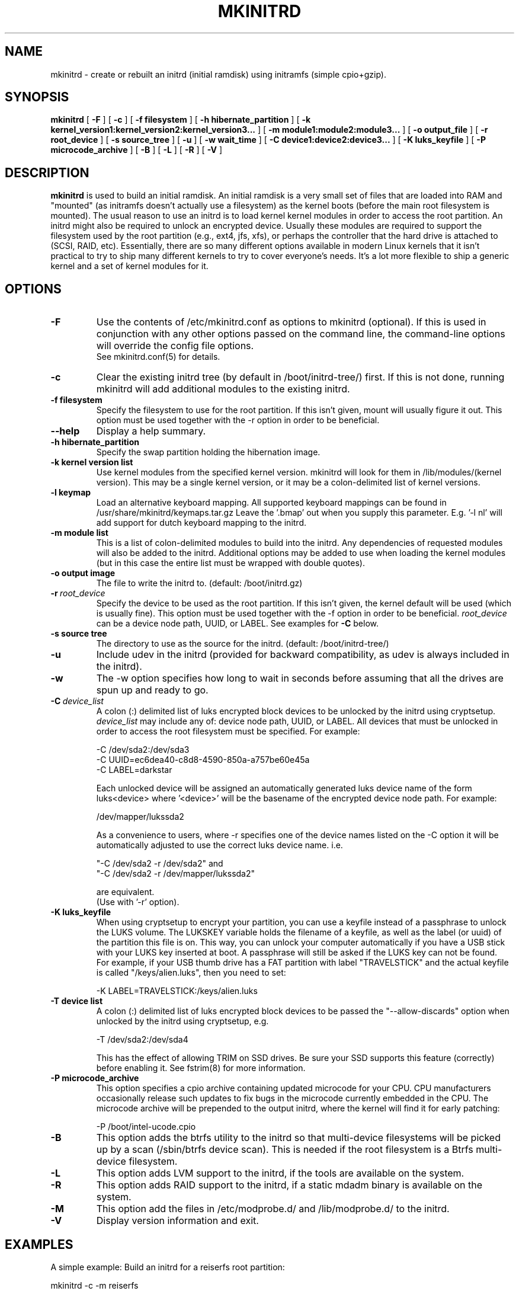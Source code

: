 .\" -*- nroff -*-
.ds g \" empty
.ds G \" empty
.\" Like TP, but if specified indent is more than half
.\" the current line-length - indent, use the default indent.
.de Tp
.ie \\n(.$=0:((0\\$1)*2u>(\\n(.lu-\\n(.iu)) .TP
.el .TP "\\$1"
..
.TH MKINITRD 8 "27 March 2010" "Slackware Version 13.1"
.SH NAME
mkinitrd \- create or rebuilt an initrd (initial ramdisk) using initramfs (simple cpio+gzip).
.SH SYNOPSIS
.B mkinitrd
[
.B \-F
]
[
.B \-c
]
[
.B \-f filesystem
]
[
.B \-h hibernate_partition
]
[
.B \-k kernel_version1:kernel_version2:kernel_version3...
]
[
.B \-m module1:module2:module3...
]
[
.B \-o output_file
]
[
.B \-r root_device
]
[
.B \-s source_tree
]
[
.B \-u
]
[
.B \-w wait_time
]
[
.B \-C device1:device2:device3...
]
[
.B \-K luks_keyfile
]
[
.B \-P microcode_archive
]
[
.B \-B
]
[
.B \-L
]
[
.B \-R
]
[
.B \-V
]
.SH DESCRIPTION
.B mkinitrd
is used to build an initial ramdisk.  An initial ramdisk is a very small
set of files that are loaded into RAM and "mounted" (as initramfs doesn't
actually use a filesystem) as the kernel boots (before the main root
filesystem is mounted). The usual reason to use an initrd is to load kernel
kernel modules in order to access the root partition. An initrd might also
be required to unlock an encrypted device.  Usually these modules are
required to support the filesystem used by the root partition (e.g., ext4,
jfs, xfs), or perhaps the controller that the hard drive is attached to
(SCSI, RAID, etc).  Essentially, there are so many different options
available in modern Linux kernels that it isn't practical to try to ship
many different kernels to try to cover everyone's needs. It's a lot more
flexible to ship a generic kernel and a set of kernel modules for it.
.SH OPTIONS
.TP
.B \-F
Use the contents of /etc/mkinitrd.conf as options to mkinitrd (optional).
If this is used in conjunction with any other options passed on the command 
line, the command-line options will override the config file options.  
.br
See mkinitrd.conf(5) for details.
.TP
.B \-c
Clear the existing initrd tree (by default in /boot/initrd-tree/) first.
If this is not done, running mkinitrd will add additional modules to the
existing initrd.
.TP
.B \-f filesystem
Specify the filesystem to use for the root partition.  If this isn't given,
mount will usually figure it out.  This option must be used together with the
\-r option in order to be beneficial.
.TP
.B \--help
Display a help summary.
.TP
.B \-h hibernate_partition
Specify the swap partition holding the hibernation image.
.TP
.B \-k kernel version list
Use kernel modules from the specified kernel version.  mkinitrd will look
for them in /lib/modules/(kernel version). This may be a single kernel version,
or it may be a colon-delimited list of kernel versions.
.TP
.B \-l keymap
Load an alternative keyboard mapping. All supported keyboard mappings
can be found in /usr/share/mkinitrd/keymaps.tar.gz
Leave the '.bmap' out when you supply this parameter. E.g. '-l nl' will 
add support for dutch keyboard mapping to the initrd.
.TP
.B \-m module list
This is a list of colon-delimited modules to build into the initrd.
Any dependencies of requested modules will also be added to the initrd.
Additional options may be added to use when loading the kernel modules
(but in this case the entire list must be wrapped with double quotes). 
.TP
.B \-o output image
The file to write the initrd to.  (default: /boot/initrd.gz)
.TP
.BI \-r \ root_device
Specify the device to be used as the root partition.  If this isn't given, the
kernel default will be used (which is usually fine).  This option must be used
together with the \-f option in order to be beneficial.
.I root_device
can be a device node path, UUID, or LABEL. See examples for \fB\-C\fR below.
.TP
.B \-s source tree
The directory to use as the source for the initrd.  (default: /boot/initrd-tree/)
.TP
.B \-u
Include udev in the initrd (provided for backward compatibility, as udev is 
always included in the initrd).
.TP
.B \-w
The -w option specifies how long to wait in seconds before assuming that all the
drives are spun up and ready to go.
.TP
.BI \-C \ device_list
A colon (:) delimited list of luks encrypted block devices to be unlocked by
the initrd using cryptsetup.
.I device_list
may include any of: device node path, UUID, or LABEL.  All devices that must be
unlocked in order to access the root filesystem must be specified. For example:

  -C /dev/sda2:/dev/sda3
.br
  -C UUID=ec6dea40-c8d8-4590-850a-a757be60e45a
.br
  -C LABEL=darkstar

Each unlocked device will be assigned an automatically generated luks device
name of the form luks<device> where '<device>' will be the basename of the
encrypted device node path. For example:

  /dev/mapper/lukssda2

As a convenience to users, where -r specifies one of the device names listed
on the -C option it will be automatically adjusted to use the correct luks
device name. i.e.

  "-C /dev/sda2 -r /dev/sda2" and
  "-C /dev/sda2 -r /dev/mapper/lukssda2"

are equivalent.
.br
(Use with '-r' option).
.TP
.B \-K luks_keyfile
When using cryptsetup to encrypt your partition, you can use a keyfile instead
of a passphrase to unlock the LUKS volume.  The LUKSKEY variable holds the
filename of a keyfile, as well as the label (or uuid) of the partition this
file is on.  This way, you can unlock your computer automatically if you have a
USB stick with your LUKS key inserted at boot. A passphrase will still be asked
if the LUKS key can not be found.
.br
For example, if your USB thumb drive has a FAT partition with label
"TRAVELSTICK" and the actual keyfile is called "/keys/alien.luks", then
you need to set:

  -K LABEL=TRAVELSTICK:/keys/alien.luks
.TP
.B \-T device list
A colon (:) delimited list of luks encrypted block devices to be passed the
"--allow-discards" option when unlocked by the initrd using cryptsetup, e.g.

  -T /dev/sda2:/dev/sda4

This has the effect of allowing TRIM on SSD drives. Be sure your SSD supports 
this feature (correctly) before enabling it.  See fstrim(8) for more information.
.TP
.B \-P microcode_archive
This option specifies a cpio archive containing updated microcode for your CPU.
CPU manufacturers occasionally release such updates to fix bugs in the microcode
currently embedded in the CPU. The microcode archive will be prepended to the
output initrd, where the kernel will find it for early patching:

  -P /boot/intel-ucode.cpio

.TP
.B \-B
This option adds the btrfs utility to the initrd so that multi-device filesystems
will be picked up by a scan (/sbin/btrfs device scan).  This is needed if the
root filesystem is a Btrfs multi-device filesystem.
.TP
.B \-L
This option adds LVM support to the initrd, if the tools are
available on the system.
.TP
.B \-R
This option adds RAID support to the initrd, if a static mdadm binary is
available on the system.
.TP
.B \-M
This option add the files in /etc/modprobe.d/ and /lib/modprobe.d/ to the initrd.
.TP
.B \-V
Display version information and exit.
.SH EXAMPLES
A simple example:  Build an initrd for a reiserfs root partition:

  mkinitrd -c -m reiserfs

Another example:  Build an initrd image using Linux 2.6.33.1 kernel
modules for a system with an ext3 root partition on /dev/sdb3:

  mkinitrd -c -k 2.6.33.1 -m ext3 -f ext3 -r /dev/sdb3

An example of a single encrypted partition setup:
.br
As a user convenience, the value for the "-r" option may also be specified as
"/dev/sda2" in this example:

  mkinitrd -c -k 2.6.33.1 \\
           -m ext4:ehci-hcd:uhci-hcd:usbhid \\
           -f ext4 -r /dev/mapper/lukssda2 \\
           -C /dev/sda2 \\
           -l uk

Finally, A more complex example:
.br
This one is for a LVM Volume Group (rootvg) comprising of two LVM Physical
Volumes, each of which is on a LUKS encrypted partition that will need to be
unlocked before the root filesystem (/dev/rootvg/lvroot) can be accessed.

  mkinitrd -c -k 2.6.29.6 \\
           -m ext4:ehci-hcd:uhci-hcd:usbhid \\
           -f ext4 -r /dev/rootvg/lvroot \\
           -L -C /dev/sda2:/dev/sdb2 \\
           -l uk

If run without options, mkinitrd will rebuild an initrd image using
the contents of the $SOURCE_TREE directory, or, if that directory
does not exist it will be created and populated, and then mkinitrd
will exit.  These options are handy for building an initrd mostly
by hand.  After creating /boot/initrd-tree/, you can add modules and
edit files by hand, and then rerun mkinitrd to create the initrd.

Once the initrd is created, you'll need to tell your boot loader
to load it.  If you boot with LILO, you will need to add an initrd
line to /etc/lilo.conf.  Here's a section of lilo.conf that shows
how to set this up:

 # Linux bootable partition config begins
 image = /boot/vmlinuz-generic-2.6.33.1
   initrd = /boot/initrd.gz
   root = /dev/sda3
   label = Linux26331
   read-only
 # Linux bootable partition config ends

Note that the line "root = /dev/sda3" is not needed if the root device
has been configured in the initrd image.

Once you've created the initrd and editing /etc/lilo.conf, you will
need to run 'lilo' to write out the changed boot block.  The next
time you reboot the initrd should be loaded along with the kernel.

Have fun!

.SH SEE ALSO
mkinitrd.conf (5)

.SH AUTHOR
Patrick J. Volkerding <volkerdi@slackware.com>
